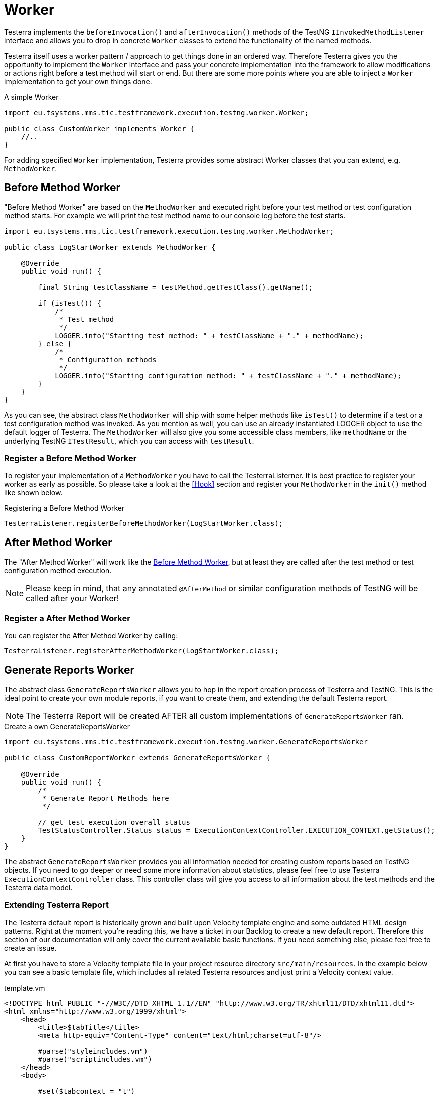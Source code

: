 = Worker

Testerra implements the `beforeInvocation()` and `afterInvocation()` methods of the TestNG `IInvokedMethodListener` interface and allows you to drop in concrete `Worker` classes to extend the functionality of the named methods.

Testerra itself uses a worker pattern / approach to get things done in an ordered way.
Therefore Testerra gives you the opportunity to implement the `Worker` interface and pass your concrete implementation into the framework to allow modifications or actions right before a test method will start or end.
But there are some more points where you are able to inject a `Worker` implementation to get your own things done.

.A simple Worker
[source,java,]
----

import eu.tsystems.mms.tic.testframework.execution.testng.worker.Worker;

public class CustomWorker implements Worker {
    //..
}

----

For adding specified `Worker` implementation, Testerra provides some abstract Worker classes that you can extend, e.g. `MethodWorker`.

== Before Method Worker

"Before Method Worker" are based on the `MethodWorker` and executed right before your test method or test configuration method starts.
For example we will print the test method name to our console log before the test starts.

[source,java,]
----

import eu.tsystems.mms.tic.testframework.execution.testng.worker.MethodWorker;

public class LogStartWorker extends MethodWorker {

    @Override
    public void run() {

        final String testClassName = testMethod.getTestClass().getName();

        if (isTest()) {
            /*
             * Test method
             */
            LOGGER.info("Starting test method: " + testClassName + "." + methodName);
        } else {
            /*
             * Configuration methods
             */
            LOGGER.info("Starting configuration method: " + testClassName + "." + methodName);
        }
    }
}
----

As you can see, the abstract class `MethodWorker` will ship with some helper methods like `isTest()` to determine if a test or a test configuration method was invoked.
As you mention as well, you can use an already instantiated LOGGER object to use the default logger of Testerra.
The `MethodWorker` will also give you some accessible class members, like `methodName` or the underlying TestNG `ITestResult`, which you can access with `testResult`.

=== Register a Before Method Worker

To register your implementation of a `MethodWorker` you have to call the TesterraListerner.
It is best practice to register your worker as early as possible.
So please take a look at the <<Hook>> section and register your `MethodWorker` in the `init()` method like shown below.

.Registering a Before Method Worker
[source,java]
----
TesterraListener.registerBeforeMethodWorker(LogStartWorker.class);
----

== After Method Worker

The "After Method Worker" will work like the <<Before Method Worker>>, but at least they are called after the test method or test configuration method execution.

NOTE: Please keep in mind, that any annotated `@AfterMethod` or similar configuration methods of TestNG will be called after your Worker!

=== Register a After Method Worker

You can register the After Method Worker by calling:

[source,java]
----
TesterraListener.registerAfterMethodWorker(LogStartWorker.class);
----

== Generate Reports Worker

The abstract class `GenerateReportsWorker` allows you to hop in the report creation process of Testerra and TestNG.
This is the ideal point to create your own module reports, if you want to create them, and extending the default Testerra report.

NOTE: The Testerra Report will be created AFTER all custom implementations of `GenerateReportsWorker` ran.

.Create a own GenerateReportsWorker
[source,java]
----
import eu.tsystems.mms.tic.testframework.execution.testng.worker.GenerateReportsWorker

public class CustomReportWorker extends GenerateReportsWorker {

    @Override
    public void run() {
        /*
         * Generate Report Methods here
         */

        // get test execution overall status
        TestStatusController.Status status = ExecutionContextController.EXECUTION_CONTEXT.getStatus();
    }
}
----

The abstract `GenerateReportsWorker` provides you all information needed for creating custom reports based on TestNG objects.
If you need to go deeper or need some more information about statistics, please feel free to use Testerra `ExecutionContextController` class.
This controller class will give you access to all information about the test methods and the Testerra data model.

=== Extending Testerra Report

The Testerra default report is historically grown and built upon Velocity template engine and some outdated HTML design patterns.
Right at the moment you're reading this, we have a ticket in our Backlog to create a new default report.
Therefore this section of our documentation will only cover the current available basic functions.
If you need something else, please feel free to create an issue.

At first you have to store a Velocity template file in your project resource directory `src/main/resources`.
In the example below you can see a basic template file, which includes all related Testerra resources and just print a Velocity context value.

.template.vm
[source,html]
----
<!DOCTYPE html PUBLIC "-//W3C//DTD XHTML 1.1//EN" "http://www.w3.org/TR/xhtml11/DTD/xhtml11.dtd">
<html xmlns="http://www.w3.org/1999/xhtml">
    <head>
        <title>$tabTitle</title>
        <meta http-equiv="Content-Type" content="text/html;charset=utf-8"/>

        #parse("styleincludes.vm")
        #parse("scriptincludes.vm")
    </head>
    <body>

        #set($tabcontext = "t")
        #parse("header.vm")

        <div id="custom-tab-body">
            <p>$tabExampleIntro</p>
        </div>

    </body>
</html>
----

Now you can add value to your new template by creating and filling a new `VelocityContext` object.
After filling up your context object, you should now add your custom report file to the Testerra report.

The Best Practice here is, to use the `ReportUtils` in your `GenerateReportsWorker`.

.GenerateReportsWorker
[source,java]
----
public class CustomReportWorker extends GenerateReportsWorker {

    @Override
    public void run() {

        // Fill up the velocity context
        final VelocityContext context = new VelocityContext();
        context.put("tabTitle", "My Custom Title");
        context.put("tabExampleIntro", "My Custom Intro Message");

        // append it to Testerra report
        ReportUtils.addExtraTopLevelTab(
                "template.vm", // Your template file
                "template.html", // Relative target in report
                "Custom", // Name of Tab displayed in report
                "custom-tab", // HTML id of the navigation tab.
                context, // Velocity Context object
                true); // If true, your custom report is hidden in the hamburger menu int the top right corner.
    }

}
----

=== Register your custom reporting

The last thing you have to do after creating your `GenerateReportsWorker` and your custom report files, is to inform Testerra about your worker.
The Best Practice is as well as for any other `Worker` to use the `init()` method of your `ModuleHook`

.ModuleHook
[source,java]
----
TesterraListener.registerGenerateReportsWorker(CustomReportWorker.class);
----

== Test Method Intercept Worker

All registered implementations of `TestMethodInterceptWorker` will be executed at the very beginning of executing a TestNG `Test` block, defined in TestNG suite files.
To make anything clear: In the example below, all registered `TestMethodInterceptWorker` will be executed twice.
Once per `<test>` block in this xml.

NOTE: The `TesterraListener` implements the TestNG interface `IMethodInterceptor` and will register its own TestMethodInterceptWorker at the beginning, before adding custom implementations.

.suite.xml
[source,xml]
----
<suite name="UnitTestSuite" verbose="1" parallel="false">
    <test name="testblock-one">
        <!-- ... -->
    </test>
    <test name="testblock-two">
        <!-- ... -->
    </test>
</suite>
----

With a implementation of `TestMethodInterceptWorker` you will be able to sort, filter, remove or add methods to the upcoming execution.
By default Testerra will register the `OmitInDevelopmentMethodIntercept`, which is handling the passed in property value of {execution_omit_indevelopment}. Methods with <<InDevelopment, @InDevelopment>> will be excluded from execution completely.

.Custom TestMethoInterceptWorker
[source,java]
----
import eu.tsystems.mms.tic.testframework.execution.testng.worker.TestMethodInterceptWorker

public class LogMethodInterceptor extends TestMethodInterceptWorker {

    @Override
    public List<IMethodInstance> run() {

        LOGGER.info("Will executing following methods in Test context: "
            + iTestContext.getName());

        for (IMethodInstance iMethodInstance : iMethodInstanceList) {
            LOGGER.info("Method will be executed, because not removed from list: "
                    + iMethodInstance.getMethod().getConstructorOrMethod().getName());
        }

        return iMethodInstanceList;
    }
}
----

As you can see in the example code snippet, Testerra will you give access to the current method list and the current test context as well as to a already instantiated logger.

== @InDevelopment
This aforementioned annotations is further adjustable with the two attributes name and color.

* name: change the shown text in the report. Default is `In Development`
* color: change the background color of the shown text. Default is `#a7a5a5`. Values need to be valid for html colors:
** name of the color, e.g. red
** RGB values, e.g. rgb(255, 236, 139)
** RGBA values, e.g. rgba(252, 156, 249, 0.75)
** HSL values, e.g. hsl(217, 97%, 57%)
** Hex values, e.g. #57c0ff

=== Register a Test Method Intercept Worker

As best practices stated out, you should register your `TestMethodInterceptWorker` by implementing a <<Hook>> and implementing its `init()` method.

.Register TestMethodInterceptWorker
[source,java]
----
TesterraListener.registerTestMethodInterceptWorker(LogMethodInterceptor.class);
----






